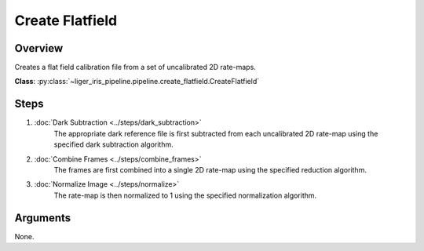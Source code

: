 Create Flatfield
================

Overview
--------

Creates a flat field calibration file from a set of uncalibrated 2D rate-maps.

**Class**: :py:class:`~liger_iris_pipeline.pipeline.create_flatfield.CreateFlatfield` 


Steps
-----

1. :doc:`Dark Subtraction <../steps/dark_subtraction>`
    The appropriate dark reference file is first subtracted from each uncalibrated 2D rate-map using the specified dark subtraction algorithm.
2. :doc:`Combine Frames <../steps/combine_frames>`
    The frames are first combined into a single 2D rate-map using the specified reduction algorithm.
3. :doc:`Normalize Image <../steps/normalize>`
    The rate-map is then normalized to 1 using the specified normalization algorithm.


Arguments
---------

None.